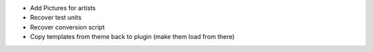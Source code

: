 * Add Pictures for artists
* Recover test units
* Recover conversion script
* Copy templates from theme back to plugin (make them load from there)
